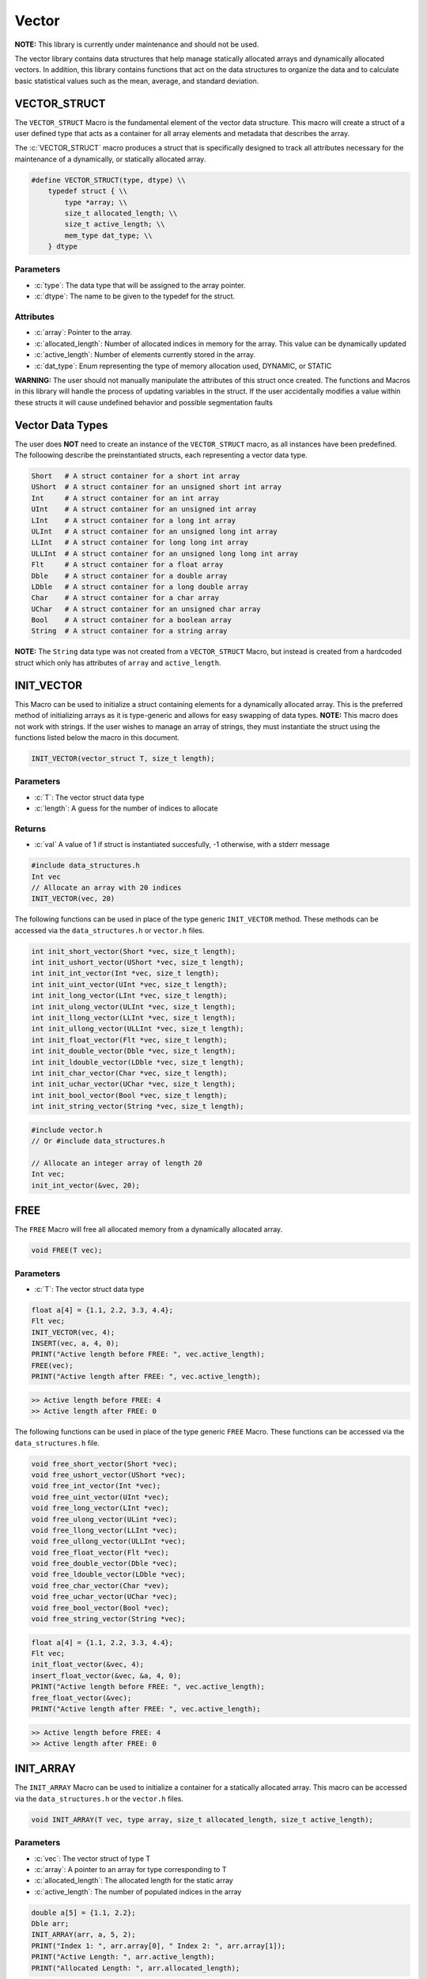 .. _vec-data-struct:

******
Vector
******
**NOTE:** This library is currently under maintenance and should not be
used.

The vector library contains data structures that help manage statically
allocated arrays and dynamically allocated vectors.  In addition, this
library contains functions that act on the data structures to organize
the data and to calculate basic statistical values such as the mean,
average, and standard deviation.

.. _vec-struct:

VECTOR_STRUCT
=============
The ``VECTOR_STRUCT`` Macro is the fundamental element of the vector data structure.
This macro will create a struct of a user defined type that acts as a container
for all array elements and metadata that describes the array.  

.. role:: c(code)
   :language: c

The :c:`VECTOR_STRUCT` macro produces a struct that is specifically designed to track all
attributes necessary for the maintenance of a dynamically, or statically allocated array.

.. code-block:: c

    #define VECTOR_STRUCT(type, dtype) \\
        typedef struct { \\
            type *array; \\
            size_t allocated_length; \\
            size_t active_length; \\
            mem_type dat_type; \\
        } dtype

Parameters
----------

- :c:`type`: The data type that will be assigned to the array pointer.
- :c:`dtype`: The name to be given to the typedef for the struct.

Attributes
----------

- :c:`array`: Pointer to the array.
- :c:`allocated_length`: Number of allocated indices in memory for the array. This value can be dynamically updated
- :c:`active_length`: Number of elements currently stored in the array.
- :c:`dat_type`: Enum representing the type of memory allocation used, DYNAMIC, or STATIC

**WARNING:** The
user should not manually manipulate the attributes of this struct once created.
The functions and Macros in this library will handle the process of updating
variables in the struct.  If the user accidentally modifies a value within these
structs it will cause undefined behavior and possible segmentation faults


.. _vec-data-type:

Vector Data Types
=================
The user does **NOT** need to create an instance of the ``VECTOR_STRUCT`` macro,
as all instances have been predefined.  The folloowing describe the preinstantiated
structs, each representing a vector data type.

.. code-block:: bash

   Short   # A struct container for a short int array
   UShort  # A struct container for an unsigned short int array
   Int     # A struct container for an int array
   UInt    # A struct container for an unsigned int array
   LInt    # A struct container for a long int array
   ULInt   # A struct container for an unsigned long int array
   LLInt   # A struct container for long long int array
   ULLInt  # A struct container for an unsigned long long int array
   Flt     # A struct container for a float array
   Dble    # A struct container for a double array
   LDble   # A struct container for a long double array
   Char    # A struct container for a char array
   UChar   # A struct container for an unsigned char array
   Bool    # A struct container for a boolean array
   String  # A struct container for a string array

**NOTE:** The ``String`` data type was not created from a ``VECTOR_STRUCT`` Macro,
but instead is created from a hardcoded struct which only has attributes of ``array``
and ``active_length``.

INIT_VECTOR
===========
This Macro can be used to initialize a struct containing elements for a dynamically
allocated array.  This is the preferred method of initializing arrays as it is
type-generic and allows for easy swapping of data types.  **NOTE:** This macro
does not work with strings.  If the user wishes to manage an array of strings,
they must instantiate the struct using the functions listed below the macro
in this document.

.. code-block:: c

   INIT_VECTOR(vector_struct T, size_t length);

Parameters
----------

- :c:`T`: The vector struct data type
- :c:`length`: A guess for the number of indices to allocate

Returns
-------

- :c:`val` A value of 1 if struct is instantiated succesfully, -1 otherwise, with a stderr message

.. code-block:: c

   #include data_structures.h
   Int vec
   // Allocate an array with 20 indices
   INIT_VECTOR(vec, 20)

The following functions can be used in place of the type generic ``INIT_VECTOR`` method.
These methods can be accessed via the ``data_structures.h`` or ``vector.h`` files.

.. code-block:: c

    int init_short_vector(Short *vec, size_t length);
    int init_ushort_vector(UShort *vec, size_t length);
    int init_int_vector(Int *vec, size_t length);
    int init_uint_vector(UInt *vec, size_t length);
    int init_long_vector(LInt *vec, size_t length);
    int init_ulong_vector(ULInt *vec, size_t length);
    int init_llong_vector(LLInt *vec, size_t length);
    int init_ullong_vector(ULLInt *vec, size_t length);
    int init_float_vector(Flt *vec, size_t length);
    int init_double_vector(Dble *vec, size_t length);
    int init_ldouble_vector(LDble *vec, size_t length);
    int init_char_vector(Char *vec, size_t length);
    int init_uchar_vector(UChar *vec, size_t length);
    int init_bool_vector(Bool *vec, size_t length);
    int init_string_vector(String *vec, size_t length);

.. code-block:: c

   #include vector.h
   // Or #include data_structures.h

   // Allocate an integer array of length 20
   Int vec;
   init_int_vector(&vec, 20);

FREE
====
The ``FREE`` Macro will free all allocated memory from a dynamically allocated array.

.. code-block:: c

   void FREE(T vec);

Parameters
----------

- :c:`T`: The vector struct data type

.. code-block:: c
     
   float a[4] = {1.1, 2.2, 3.3, 4.4};
   Flt vec;
   INIT_VECTOR(vec, 4);
   INSERT(vec, a, 4, 0);
   PRINT("Active length before FREE: ", vec.active_length);
   FREE(vec);
   PRINT("Active length after FREE: ", vec.active_length);

.. code-block:: bash

   >> Active length before FREE: 4
   >> Active length after FREE: 0

The following functions can be used in place of the type generic ``FREE`` Macro.
These functions can be accessed via the ``data_structures.h`` file.

.. code-block:: c

   void free_short_vector(Short *vec);
   void free_ushort_vector(UShort *vec);
   void free_int_vector(Int *vec);
   void free_uint_vector(UInt *vec);
   void free_long_vector(LInt *vec);
   void free_ulong_vector(ULint *vec);
   void free_llong_vector(LLInt *vec);
   void free_ullong_vector(ULLInt *vec);
   void free_float_vector(Flt *vec);
   void free_double_vector(Dble *vec);
   void free_ldouble_vector(LDble *vec);
   void free_char_vector(Char *vev);
   void free_uchar_vector(UChar *vec);
   void free_bool_vector(Bool *vec);
   void free_string_vector(String *vec);

.. code-block:: c
     
   float a[4] = {1.1, 2.2, 3.3, 4.4};
   Flt vec;
   init_float_vector(&vec, 4);
   insert_float_vector(&vec, &a, 4, 0);
   PRINT("Active length before FREE: ", vec.active_length);
   free_float_vector(&vec);
   PRINT("Active length after FREE: ", vec.active_length);

.. code-block:: bash

   >> Active length before FREE: 4
   >> Active length after FREE: 0

INIT_ARRAY
==========
The ``INIT_ARRAY`` Macro can be used to initialize a container
for a statically allocated array.  This macro can be accessed
via the ``data_structures.h`` or the ``vector.h`` files.

.. code-block:: c

   void INIT_ARRAY(T vec, type array, size_t allocated_length, size_t active_length);

Parameters
----------

- :c:`vec`: The vector struct of type T
- :c:`array`: A pointer to an array for type corresponding to T
- :c:`allocated_length`: The allocated length for the static array
- :c:`active_length`: The number of populated indices in the array

.. code-block:: c

   double a[5] = {1.1, 2.2};
   Dble arr;
   INIT_ARRAY(arr, a, 5, 2);
   PRINT("Index 1: ", arr.array[0], " Index 2: ", arr.array[1]);
   PRINT("Active Length: ", arr.active_length);
   PRINT("Allocated Length: ", arr.allocated_length);

.. code-block:: bash

   >> Index 1: 1.1000 Index 2: 2.2000
   >> Active Length: 2
   >> Allocated Length: 5

The following functions can be used in place of the ``INIT_ARRAY`` macro.

.. code-block:: c

   void init_short_array(Short *vec, short int *arr, size_t allocated_length, size_t active_length);
   void init_ushort_array(UShort *vec, unsigned short *arr, size_t allocated_length, size_t active_length);
   void init_int_array(Int *vec, int *arr, size_t allocated_length, size_t active_length);
   void init_uint_array(UInt *vec, unsigned int *arr, size_t allocated_length, size_t active_length);
   void init_long_array(LInt *vec, long int *arr, size_t allocated_length, size_t active_length);
   void init_ulong_array(ULInt *vec, unsigned long *arr, size_t allocated_length, size_t active_length);
   void init_llong_array(LLInt *vec, long long int *arr, size_t allocated_length, size_t active_length);
   void init_ullong_vector(ULLInt *vec, unsigned long long int *arr, size_t allocated_length, size_t active_length);
   void init_char_array(Char *vec, char *arr, size_t allocated_length, size_t active_length);
   void init_uchar_vector(UChar *vec, unisgned char *arr, size_t allocated_length, size_t active_length);
   void init_bool_array(Bool *vec, bool *arr, size_t allocated_length, size_t active_length);

.. code-block:: c

   double a[5] = {1.1, 2.2};
   Dble arr;
   init_double_array(&arr, &a, 5, 2);
   PRINT("Index 1: ", arr.array[0], " Index 2: ", arr.array[1]);
   PRINT("Active Length: ", arr.active_length);
   PRINT("Allocated Length: ", arr.allocated_length);

.. code-block:: bash

   >> Index 1: 1.1000 Index 2: 2.2000
   >> Active Length: 2
   >> Allocated Length: 5

PUSH
====
The ``PUSH`` macro can be used to insert scalar values into a dynamically allocated
vector or statically allocated array.  This macro will also advance the ``active_length``
by 1, and will also double the allocated memory if the allocated memory is exceeded
and the struct type is ``DYNAMIC``.  The the allocated memory is exceeded and the 
struct type is ``STATIC``, the function will write an error to stderr and return
a value of -1.

.. code-block:: c

   int PUSH(T vec, type value, size_t index);

Parameters
----------

- :c:`vec`: A vector struct of type ``T``
- :c:`value`: The scalar value of ``type`` corresponding to ``T``
- :c:`index`: The index within the array or vector where the scalar will be inserted

Returns
-------

- :c:`val`: 1 if the macro executes succesfully, -1 otherwise with a stderr message.

.. code-block:: c

   #include "data_structures.h"
   #include "print.h"

   String vec;
   init_string_vector(&vec);
   PUSH(vec, "One", vec.active_length);
   PUSH(vec, "Two", vec.active_length);
   PUSH(vec, "Three", vec.active_length);
   PUSH(vec, "Four", 0);
   PRINT(vec);
   // It is important, not to forget to free dynamically allocated memory
   FREE(vec);

.. code-block:: bash

   >> [ Four, One, Two, Three ]

The following functions can also be used in place of the Macro.

.. code-block:: c

   int push_short_vector(Short *vec, short int value, size_t index);
   int push_ushort_vector(UShort *vec, unsigned short int value, size_t index);
   int push_int_vector(Int *vec, int value, size_t index);
   int push_uint_vector(UInt *vec, unsigned int value, size_t index);
   int push_long_vector(LInt *vec, long int value, size_t index);
   int push_ulong_vector(ULInt *vec, unsigned long int value, size_t index);
   int push_llong_vector(LLInt *vec, long long int value, size_t index);
   int push_ullong_vector(ULLInt *vec, unsigned long long int value, size_t index);
   int push_float_vector(Flt *vec, float value, size_t index);
   int push_double_vector(Dble *vec, double value, size_t index);
   int push_ldouble_vector(LDble *vec, long double value, size_t index);
   int push_char_vector(Char *vec, char value, size_t index);
   int push_uchar_vector(UChar *vec, unsigned char value, size_t index);
   int push_bool_vector(Bool *vec, bool value, size_t index);
   int push_string_vector(String *vec, char *value, size_t index);

.. code-block:: c

   #include "data_structures.h"
   #include "print.h"

   String vec;
   init_string_vector(&vec);
   push_string_vector(vec, "One", vec.active_length);
   push_string_vector(vec, "Two", vec.active_length);
   push_string_vector(vec, "Three", vec.active_length);
   push_string_vector(vec, "Four", 0);
   PRINT(vec);
   // It is important, not to forget to free dynamically allocated memory
   FREE(vec);

.. code-block:: bash

   >> [ Four, One, Two, Three ]

INSERT
======
The ``INSERT`` macro can be used to insert a traditional C array into
a vector struct or array struct.

.. code-block:: c

   int INSERT(T vec, type elements, size_t num_indices, size_t index);

Parameters
----------

- :c:`vec`: A vector struct of type ``T``
- :c:`elements`: An array of ``type`` consistent with ``T``
- :c:`num_indices`: The number of active indices in the array to be inserted
- :c:`index`: The index within the vector where the elements are to be inserted

Returns
-------

- :c:`val`: A 1 if the macro executes sucessfully, -1 otherwise with a stderr message

.. code-block:: c

   #include "data_structures.h"
   #include "print.h"

   Short vec;
   INIT_VECTOR(vec, 6);
   PUSH(vec, 1);
   PUSH(vec, 2);
   PUSH(vec, 3);
   short int a[3] = {5, 6, 7};
   INSERT(vec, a, 3, 1);
   PRINT(vec);
   FREE(vec);

.. code-block:: bash

   >> [ 1, 5, 6, 7, 2, 3 ]

The following functions can be used in place of the ``INSERT`` Macro.

.. code-block:: c

   int insert_short_vector(Short *vec, short int *elements, size_t num_indices, size_t index);
   int insert_ushort_vector(UShort *vec, unsigned short int *elements, size_t num_indices, size_t index);
   int insert_int_vector(Int *vec, int *elements, size_t num_indices, size_t index);
   int insert_uint_vector(UInt *vec, unsigned int *elements, size_t num_indices, size_t index);
   int insert_long_vector(LInt *vec, long int *elements, size_t num_indices, size_t index);
   int insert_ulong_vector(ULInt *vec, unsigned long int *elements, size_t num_indices, size_t index);
   int insert_llong_vector(LLInt *vec, long long int *elements, size_t num_indices, size_t index);
   int insert_ullong_vector(ULLInt *vec, unsigned long long int *elements, size_t num_indices, size_t index);
   int insert_float_vector(Flt *vec, float *elements, size_t num_indices, size_t index);
   int insert_double_vector(Dble *vec, double *elements, size_t num_indices, size_t index);
   int insert_ldouble_vector(LDble *vec, long double *elements, size_t num_indices, size_t index);
   int insert_char_vector(Char *vec, char *elements, size_t num_indices, size_t index);
   int insert_uchar_vector(UChar *vec, unsigned char *elements, size_t num_indices, size_t index);
   int insert_bool_vector(Bool *vec, bool *elements, size_t num_indices, size_t index);
   int insert_string_vector(String *vec, char **elements, size_t num_indices, size_t index);

.. code-block:: c

   #include "data_structures.h"
   #include "print.h"

   Short vec;
   init_short_vector(&vec, 6);
   push_short_vector(&vec, 1);
   push_short_vector(&vec, 2);
   push_short_vector(&vec, 3);
   short int a[3] = {5, 6, 7};
   insert_short_vector(&vec, &a, 3, 1);
   PRINT(vec);
   FREE(vec);

.. code-block:: bash

   >> [ 1, 5, 6, 7, 2, 3 ]

POP_INDEX
=========
The ``POP_INDEX`` Macro can be used to remove a value from a specific index in
a dynamically allocated vector or static array.  Once the value is removed,
all values occupying memory to the right of the index will be shifted to
the right.  In addition, the active length will be decrimented by 1.

.. code-block:: c

   int POP_INDEX(T vec, size_t index);

Parameters
----------

- :c:`vec`: A vector or array struct of type ``T``
- :c:`index`: The index where a value will be removed from the array

Returns
-------

- :c:`val`: 1 if the macro executes succesfully, -1 otherwise and a message is written to stderr

.. code-block:: c

   #include "data_structures.h"
   #include "print.h"

   Short vec;
   INIT_VECTOR(vec, 5);
   short int a[5] = {1, 2, 3, 4, 5};
   INSERT(vec, a, 5, 0);
   POP_INDEX(vec, 0);
   POP_INDEX(vec, vec.active_length)
   PRINT(vec);
   FREE(vec);

.. code-block:: bash

   >> [ 2, 3, 4 ]

The following functions can also be used in place of the ``POP_INDEX`` macro.

.. code-block:: c

   int pop_short_vector_index(Short *vec, size_t index);
   int pop_ushort_vector_index(UShort *vec, size_t index);
   int pop_int_vector_index(Int *vec, size_t index);
   int pop_uint_vector_index(UInt *vec, size_t index);
   int pop_long_vector_index(LInt *vec, size_t index);
   int pop_ulong_vector_index(ULInt *vec, size_t index);
   int pop_llong_vector_index(LLInt *vec, size_t index);
   int pop_ullong_vector_index(ULLInt *vec, size_t index);
   int pop_float_vector_index(Flt *vec, size_t index);
   int pop_double_vector_index(Dble *vec, size_t index);
   int pop_ldouble_vector_index(LDble *vec, size_t index);
   int pop_char_vector_index(Char *vec, size_t index);
   int pop_uchar_vector_index(UChar *vec, size_t index);
   int pop_bool_vector_index(Bool *vec, size_t index);
   int pop_string_vector_index(String *vec, size_t index);

.. code-block:: c

   #include "data_structures.h"
   #include "print.h"

   Short vec;
   init_short_vector($vec, 5);
   short int a[5] = {1, 2, 3, 4, 5};
   insert_short_vector(&vec, &a, 5, 0);
   pop_short_vector_index(&vec, 0);
   pop_short_vector_index(&vec, vec.active_length)
   PRINT(vec);
   FREE(vec);

.. code-block:: bash

   >> [ 2, 3, 4 ]

REPLACE_VALUES
==============
The ``REPLACE_VALUS`` Macro will replace all instances of a value in an array or vector
with a new value.  This Macro is available in the ``data_structures.h`` file.

.. code-block:: c

   void REPLACE_VALUES(T vec, type old_value, type new_value);

Parameters
----------

- :c:`vec`: A vector or array struct of type ``T``
- :c:`old_value`: The value to be replaced of type consistent with ``T``
- :c:`new_value`: The value that will replace ``old_value`` of type consistent with ``T``

.. code-block:: c

   #include "data_structures.h"
   #include "print.h"

   Int arr;
   int a[5] = {1, 2, 1, 4, 1};
   INIT_ARRAY(arr, a, 5, 5);
   REPLACE_VALUES(arr, 1, 2);
   PRINT(arr);
   // Do not need to free statically allocated memory

.. code-block:: bash

   >> [ 2, 2, 2, 4, 2]

Thes functions can also be used in place of the ``REPLACE_VALUES`` macro.

.. code-block:: c

   void replace_short_vector_values(Short *vec, short int old_value, short int new_value);
   void replace_ushort_vector_values(UShort *vec, unsigned short int old_value, unsigned short int new_value);
   void replace_int_vector_values(Int *vec, int old_value, int new_value);
   void replace_uint_vector_values(UInt *vec, unsigned int old_value, unsigned int new_value);
   void replace_long_vector_values(LInt *vec, long int old_value, long int new_value);
   void replace_ulong_vector_values(ULInt *vec, unsigned long int old_value, unsigned long int new_value);
   void replace_llong_vector_values(LLInt *vec, long long int old_value, long long int new_value);
   void replace_ullong_vector_values(ULLInt *vec, unsigned long long int old_value, unsigned long long int new_value);
   void replace_float_vector_values(Flt *vec, float old_value, float new_value);
   void replace_double_vector_values(Dble *vec, double old_value, double new_value);
   void replace_ldouble_vector_values(LDble *vec, long double old_value, long double new_value);
   void replace_char_vector_values(Char *vec, char old_value, char new_value);
   void replace_uchar_vector_values(UChar *vec, unsigned char old_value, unsigned char new_value);
   void replace_bool_vector_values(Bool *vec, bool old_value, bool new_value);
   void replace_string_vector_values(String *vec, char *old_value, char *new_value);

.. code-block:: c

   #include "data_structures.h"
   #include "print.h"

   Int arr;
   int a[5] = {1, 2, 1, 4, 1};
   init_int_array(&arr, &a, 5, 5);
   replace_int_vector_values(&arr, 1, 2);
   PRINT(arr);
   // Do not need to free statically allocated memory

.. code-block:: bash

   >> [ 2, 2, 2, 4, 2]


DELETE_DUPLICATES
=================
The ``DELETE_DUPLICATES`` Macro will search for all duplicate values in an 
array or vector and delete them.  All values in memory slots to the right
of the deleted values will be shifted to the left.  In addition, this
macro will also decriment that ``active_length`` by a value of one
for each duplicate value that is deleted.

.. code-block:: c

   void DELETE_DUPLICATES(T vec);

Parameters
----------

- :c:`vec`: A vector or array struct of type ``T``

.. code-block:: c

   #include "data_structures.h"
   #include "print.h"

   LInt vec;
   INIT_VECTOR(vec, 6);
   long int a[6] = {1, 1, 2, 2, 3, 3};
   INSERT(vec, a, 6, 0);
   DELETE_DUPLICATES(vec);
   PRINT(vec);
   PRINT(vec.active_length);
   PRINT(vec.allocated_length);
   FREE(vec);

.. code-block:: bash

   >> [ 1, 2, 3]
   >> 3
   >> 6

The following functions can also be used in place of the ``DELETE_DUPLICATES`` Macro.

.. code-block:: c

   void delete_short_vector_duplicates(Short *vec);
   void delete_ushort_vector_duplicates(UShort *vec);
   void delete_int_vector_duplicates(Int *vec);
   void delete_uint_vector_duplicates(UInt *vec);
   void delete_long_vector_duplicates(LInt *vec);
   void delete_ulong_vector_duplicates(ULInt *vec);
   void delete_llong_vector_duplicates(LLInt *vec);
   void delete_ullong_vector_duplicates(ULLInt *vec);
   void delete_float_vector_duplicates(Flt *vec);
   void delete_double_vector_duplicates(Dble *vec);
   void delete_ldouble_vector_duplicates(LDble *vec);
   void delete_char_vector_duplicates(Char *vec);
   void delete_uchar_vector_duplicates(UChar *vec);
   void delete_bool_vector_duplicates(Bool *vec);
   void delete_string_vector_duplicates(String *vec);

.. code-block:: c

   #include "vector.h"
   #include "print.h"

   LInt vec;
   init_long_vector(&vec, 6);
   long int a[6] = {1, 1, 2, 2, 3, 3};
   insert_long_vector(&vec, &a, 6, 0);
   delete_long_vector_duplicates(&vec);
   PRINT(vec);
   PRINT(vec.active_length);
   PRINT(vec.allocated_length);
   free_long_vector(&vec);

.. code-block:: bash

   >> [ 1, 2, 3]
   >> 3
   >> 6

REVERSE
=======
The ``REVERSE`` Macro can be used to reverse the order of elements in an array
or vector data structure.

.. code-block:: c

   void REVERSE(T vec);

Parameters
----------

- :c:`vec`: A vector or array data structure of type ``T``.

.. code-block:: c

   #include "data_structures.h"
   #include "print.h"

   Short vec;
   INIT_VECTOR(vec, 3);
   short int a[3] = {1, 2, 3, 4, 5}
   // Vector will re-size to accomodate array
   INSERT(vec, a, 5, 0);
   REVERSE(vec);
   PRINT(vec);
   PRINT(vec.allocated_length);
   FREE(vec);

.. code-block:: bash

   >> [ 5, 4, 3, 2, 1 ]
   >> 6

The following functions can be used in place of the ``REVERSE`` macro.

.. code-block:: c

   void reverse_short_vector(Short *vec);
   void reverse_ushort_vector(UShort *vec);
   void reverse_int_vector(Int *vec);
   void reverse_uint_vector(UInt *vec);
   void reverse_long_vector(LInt *vec);
   void reverse_ulong_vector(ULInt *vec);
   void reverse_llong_vector(LLInt *vec);
   void reverse_ullong_vector(ULLInt *vec);
   void reverse_float_vector(Flt *vec);
   void reverse_double_vector(Dble *vec);
   void reverse_ldouble_vector(LDble *vec);
   void reverse_char_vector(Char *vec);
   void reverse_uchar_vector(UChar *vec);
   void reverse_bool_vector(Bool *vec);
   void reverse_string_vector(String *vec);

.. code-block:: c

   #include "vector.h"
   #include "print.h"

   Short vec;
   init_short_vector(&vec, 3);
   short int a[3] = {1, 2, 3, 4, 5}
   // Vector will re-size to accomodate array
   insert_short_vector(&vec, &a, 5, 0);
   revererse_short_vector(&vec);
   PRINT(vec);
   PRINT(vec.allocated_length);
   FREE(vec);

.. code-block:: bash

   >> [ 5, 4, 3, 2, 1 ]
   >> 6

SORT
====
The ``SORT`` Macro will sort a vector or array data structure in ``FORWARD`` or
``REVERSE`` order. This macro and its related functions implement a quick sort algorithm. 

.. code-block:: c

   void SORT(T vec, sort_order order);

Parameters
----------

- :c:`vec`: A vector or array data structure of type ``T``
- :c:`order`: An enum of type ``sort_order`` that can either be ``FORWARD`` or ``REVERSE``

.. code-block:: c

   #include "data_structures.h"
   #include "print.h"

   Flt vec;
   INIT_VECTOR(vec, 5);
   float a[5] = {3.4, 1.1, 2.2, 5.4, 4.3};
   INSERT(vec, a, 5, 0);
   SORT(vec, FORWARD);
   PRINT(vec);
   SORT(vec, REVERSE);
   PRINT(vec);
   FREE(vec);

.. code-block:: bash

   >> [ 1.1, 2.2, 3.4, 4.3, 5.4 ]
   >> [ 5.4, 4.3, 3.4, 2.2, 1.1 ]

These functions can be used in place of the ``REVERSE`` Macro. The terms ``low``
and ``high`` should correspond to 0 and the maximum length of the array or vector.

.. code-block:: c

   void sort_short_vector(Short *vec, size_t low, size_t high, sort_order order);
   void sort_ushort_vector(UShort *vec, size_t low, size_t high, sort_order order);
   void sort_int_vector(Int *vec, size_t low, size_t high, sort_order order);
   void sort_uint_vector(UInt *vec, size_t low, size_t high, sort_order order);
   void sort_long_vector(LInt *vec, size_t low, size_t high, sort_order order);
   void sort_ulong_vector(ULInt *vec, size_t low, size_t high, sort_order order);
   void sort_llong_vector(LLInt *vec, size_t low, size_t high, sort_order order);
   void sort_ullong_vector(ULLInt *vec, size_t low, size_t high, sort_order order);
   void sort_float_vector(Flt *vec, size_t low, size_t high, sort_order order);
   void sort_double_vector(Dble *vec, size_t low, size_t high, sort_order order);
   void sort_ldouble_vector(LDble *vec, size_t low, size_t high, sort_order order);
   void sort_char_vector(Char *vec, size_t low, size_t high, sort_order order);
   void sort_uchar_vector(UChar *vec, size_t low, size_t high, sort_order order);
   void sort_bool_vector(Bool *vec, size_t low, size_t high, sort_order order);
   void sort_string_vector(String *vec, size_t low, size_t high, sort_order order);

.. code-block:: c

   #include "vector.h"
   #include "print.h"

   Flt vec;
   init_float_vector(&vec, 5);
   float a[5] = {3.4, 1.1, 2.2, 5.4, 4.3};
   insert_float_vector(&vec, &a, 5, 0);
   sort_float_vector(&vec, 0, 5, FORWARD);
   PRINT(vec);
   sort_float_vector(&vec, 0, 5, REVERSE);
   PRINT(vec);
   FREE(vec);

.. code-block:: bash

   >> [ 1.1, 2.2, 3.4, 4.3, 5.4 ]
   >> [ 5.4, 4.3, 3.4, 2.2, 1.1 ]

SUM
===
The ``SUM`` Macro will determine the sum of all values in a vector or array.
This macro will work with all vector data types except the ``String`` data type
and the ``Bool`` data type.


.. code-block:: c

   type SUM(T vec);

Parameters
----------

- :c:`vec`: A vector or array data structure of type ``T``

Returns
-------

- :c:`summation`: The sum of the values in a vector or array data structure. The type ``type`` must be consistent with type ``T``.

.. code-block:: c

   #include "data_structures.h"
   #include "print.h"

   Int vec;
   INIT_VECTOR(vec, 4);
   int a[4] = {1, 2, 3, 4};
   INSERT(vec, a, 4, 0);
   int b = SUM(vec);
   PRINT(b);
   FREE(b)

.. code-block:: bash

   >> 10

The following functions can also be used in place of the ``SUM`` Macro.

.. code-block:: c

   short int sum_short_vector(Short *vec);
   unsigned short int sum_ushort_vector(UShort *vec);
   int sum_int_vector(Int *vec);
   unsigned int sum_uint_vector(UInt *vec);
   long int sum_long_vector(LInt *vec);
   unsigned long int sum_ulong_vector(ULInt *vec);
   long long int sum_llong_vector(LLInt *vec);
   unsigned long long int sum_ullong_vector(ULLInt *vec);
   float sum_float_vector(Flt *vec);
   double sum_double_vector(Dble *vec);
   long double sum_ldouble_vector(LDble *vec);
   char sum_char_vector(Char *vec);
   unsigned char sum_uchar_vector(UChar *vec);

.. code-block:: c

   #include "vector.h"
   #include "print.h"

   Int vec;
   init_int_vector(&vec, 4);
   int a[4] = {1, 2, 3, 4};
   insert_int_vector(&vec, &a, 4, 0);
   int b = sum_int_vector(&vec);
   PRINT(b);
   free_int_vector(&b)

.. code-block:: bash

   >> 10


CUMSUM
======
The ``CUMSUM`` Macro will return a dynamically allocated vector data structure
that contains a cumulative summation of the values in the original array
or vector.

.. code-block:: c

   T CUMSUM(T vec);

Parameters
----------

- :c:`vec`: The vector or array data structure containing values to be summed

Returns
-------

- :c:`new_vec`: A dynamically allocated vector with the running summation of the original vector or array.

.. code-block:: c

   #include "data_structures.h"
   #include "print.h"

   Short vec;
   INIT_VECTOR(vec, 5);
   short a[5] = {1, 2, 3, 4, 5};
   INSERT(vec, a, 5, 0);
   Short cum_vec = CUMSUM(vec);
   PRINT(cum_vec);
   FREE(vec);
   FREE(cum_vec);

.. code-block:: bash

   << [ 1, 3, 6, 10, 15 ]

The following functions can be used in place of the ``CUMSUM`` Macro.

.. code-block:: c

   Short cumsum_short_vector(Short *vec);
   UShort cumsum_ushort_vector(UShort *vec);
   Int cumsum_int_vector(Int *vec);
   UInt cumsum_uint_vector(UInt *vec);
   LInt cumsum_long_vector(LInt *vec);
   ULInt cumsum_ulong_vector(ULInt *vec);
   LLInt cumsum_llong_vector(LLInt *vec);
   ULLInt cumsum_ullong_vector(ULLInt *vec);
   Flt cumsum_float_vector(Flt *vec);
   Dble cumsum_double_vector(Dble *vec);
   LDble cumsum_ldouble_vector(LDble *vec);
   Char cumsum_char_vector(Char *vec);
   UChar cumsum_uchar_vector(UChar *vec);

.. code-block:: c

   #include "vector.h"
   #include "print.h"

   Short vec;
   init_short_vector(&vec, 5);
   short a[5] = {1, 2, 3, 4, 5};
   insert_short_vector(&vec, &a, 5, 0);
   Short cum_vec = cumsum_short_vector(vec);
   PRINT(cum_vec);
   free_short_vector(&vec);
   free_short_vector(&cum_vec);

.. code-block:: bash

   << [ 1, 3, 6, 10, 15 ]

AVERAGE
=======
The ``AVERAGE`` Macro will return the average of all values in an array or vector data
structure.  This Macro does not work with the ``String`` data type.

.. code-block:: c

   type AVERAGE(T vec);

Parameters
----------

- :c:`vec`: The vector or array data structure containing values to be averaged

Returns
-------

- :c:`avg`: The average of the values in an array or vector data structure.  The returned type
            is consistent with ``T``.

.. code-block:: c

   #include "data_structures.h"
   #include "print.h"

   Flt vec;
   INIT_VECTOR(vec, 5);
   float a[5] = {1.1, 2.2, 3.3, 4.4, 5.5};
   INSERT(vec, a, 5, 0);
   float avg = AVERAGE(vec);
   PRINT(avg);
   FREE(vec);

.. code-block:: bash

   << 3.30000

The following functions can be used in place of the ``AVERAGE`` Macro.

.. code-block:: c

   char average_char_vector(Char *vec);
   unsigned char average_uchar_vector(UCHar *vec);
   float average_short_vector(Short *vec);
   float average_ushort_vector(UShort *vec);
   float average_int_vector(Int *vec);
   float average_uint_vector(UInt *vec);
   double average_long_vector(LInt *vec);
   double average_ulong_vector(ULInt *vec);
   long double average_llong_vector(LLInt *vec);
   long double average_ullong_vector(ULLInt *vec);
   float average_float_vector(Flt *vec);
   double average_double_vector(Dble *vec);
   long double average_ldouble_vector(LDble *vec);

.. code-block:: c

   #include "vector.h"
   #include "print.h"

   Flt vec;
   init_float_vector(&vec, 5);
   float a[5] = {1.1, 2.2, 3.3, 4.4, 5.5};
   insert_float_vector(&vec, &a, 5, 0);
   float avg = average_float_vector(vec);
   PRINT(cum_vec);
   free_float_vector(&vec);

.. code-block:: bash

   << 3.30000


STDEV
=====
The ``STDEV`` Macro will return the standard deviation of the values in an array of vector
data structure.  This macro does not work with the ``String`` data type.

.. code-block:: c

   type STDEV(T vec);

Parameters
----------

- :c:`vec`: The vector or array data structure

Returns
-------

- :c:`stdev`: The standard deviation of the values in an array or vector data structure.

.. code-block:: c

   #include "data_structures.h"
   #include "print.h"

   Flt vec;
   INIT_VECTOR(vec, 5);
   float a[5] = {1.1, 2.2, 3.3, 4.4, 5.5};
   INSERT(vec, a, 5, 0);
   float stdev = STDEV(vec);
   PRINT(stdev);
   FREE(vec);

.. code-block:: bash

   >> 1.739252

The following functions can be used in place of the ``STDEV`` Macro.

.. code-block:: c

   float stdev_char_vector(Char *vec);
   float stdev_uchar_vector(UChar *vec);
   float stdev_short_vector(Short *vec);
   float stdev_ushort_vector(UShort *vec);
   float stdev_int_vector(Int *vec);
   float stdev_uint_vector(UInt *vec);
   double stdev_long_vectr(Lint *vec);
   double stdev_ulong_vector(ULint *vec);
   long double stdev_llong_vector(LLInt *vec);
   long double stdev_ullong_vector(ULLint *vec);
   float stdev_float_vector(Flt *vec);
   double stdev_double_vector(Dble *vec);
   long double stdev_ldouble_vector(LDble *vec);

.. code-block:: c

   #include "vector.h"
   #include "print.h"

   Flt vec;
   init_float_vector(&vec, 5);
   float a[5] = {1.1, 2.2, 3.3, 4.4, 5.5};
   insert_float_vector(&vec, &a, 5, 0);
   float stdev = stdev_float_vector(&vec);
   PRINT(stdev);
   free_float_vector(&vec);

MAX
===
The ``MAX`` Macro will return the maximum value in an array or vector data
structure.

.. code-block:: c

   type MAX(T vec);

Parameters
----------

- :c:`vec`: A vector or array data structure of type ``T``

Returns
-------

- :c:`max_value`: The maximum value in a data structure.

.. code-block:: c

   #include "data_structures.h"
   #include "print.h"

   Int vec;
   INIT_VECTOR(vec, 5);
   int a[5] = {1, 2, 3, 4, 5};
   INSERT(vec, a, 5, 0);
   int max = MAX(vec);
   PRINT(max);
   FREE(vec);

.. code-block:: bash

   >> 5

The following functions can be used in place of the ``MAX`` Macro.

.. code-block:: c

   char max_char_vector(Char *vec);
   unsigned char max_uchar_vector(UChar *vec);
   short int max_short_vector(Short *vec);
   unsigned short int max_ushort_vector(UShort *vec);
   int max_int_vector(Int *vec);
   unsigned int max_uint_vector(UInt *vec);
   long int max_long_vector(LInt *vec);
   unsigned long int max_ulong_vector(ULInt *vec);
   long long int max_llong_vector(LLInt *vec);
   unsigned long long int max_ullong_vector(ULLInt *vec);
   float max_float_vector(Flt *vec);
   double max_double_vector(Dble *vec);
   long double max_ldouble_vector(LDble *vec);

.. code-block:: c

   #include "vector.h"
   #include "print.h"

   Int vec;
   init_float_vector(&vec, 5);
   int a[5] = {1, 2, 3, 4, 5};
   insert_float_vector(&vec, &a, 5, 0);
   int max = max_int_vector(&vec);
   PRINT(max);
   free_int_vector(&vec);

.. code-block:: bash

   >> 5

MIN
===
The ``MIN`` Macro will return the minimum value in an array or vector data
structure.

.. code-block:: c

   type MIN(T vec);

Parameters
----------

- :c:`vec`: A vector or array data structure of type ``T``

Returns
-------

- :c:`min_value`: The minimum value in a data structure.

.. code-block:: c

   #include "data_structures.h"
   #include "print.h"

   Int vec;
   INIT_VECTOR(vec, 5);
   int a[5] = {1, 2, 3, 4, 5};
   INSERT(vec, a, 5, 0);
   int min = IN(vec);
   PRINT(min);
   FREE(vec);

.. code-block:: bash

   >> 1

The following functions can be used in place of the ``MIN`` Macro.

.. code-block:: c

   char min_char_vector(Char *vec);
   unsigned char min_uchar_vector(UChar *vec);
   short int min_short_vector(Short *vec);
   unsigned short int min_ushort_vector(UShort *vec);
   int min_int_vector(Int *vec);
   unsigned int min_uint_vector(UInt *vec);
   long int min_long_vector(LInt *vec);
   unsigned long int min_ulong_vector(ULInt *vec);
   long long int min_llong_vector(LLInt *vec);
   unsigned long long int min_ullong_vector(ULLInt *vec);
   float min_float_vector(Flt *vec);
   double min_double_vector(Dble *vec);
   long double min_ldouble_vector(LDble *vec);

.. code-block:: c

   #include "vector.h"
   #include "print.h"

   Int vec;
   init_float_vector(&vec, 5);
   int a[5] = {1, 2, 3, 4, 5};
   insert_float_vector(&vec, &a, 5, 0);
   int min = min_int_vector(&vec);
   PRINT(min);
   free_int_vector(&vec);

.. code-block:: bash

   >> 1

RANGE
=====
The ``RANGE`` Macro will return a range of value between the start and end values into a 
data structure.

.. code-block:: c

   RANGE(T vec, type start, type end, type delta);

Parameters
----------

- :c:`vec`: An array of vector data structure of type ``T``.
- :c:`start`: The start value in the vector or array.
- :c:`end`: Te end value in the vector or array.
- :c:`delta`: The intervals between values.

.. code-block:: c
   
   #include "data_structures.h"
   #include "print.h"
   Int vec;
   INIT_VECTOR(vec, 10);
   RANGE(vec, 2, 20, 2);
   PRINT(vec);
   FREE(vec);

.. code-block:: bash

   >> [ 2, 4, 6, 8, 10, 2, 14, 16, 18, 20 ]

The following functions can be used in place of the ``RANGE`` Macro.

.. code-block:: c

   range_char_vector(Char *vec, char start, char end, char delta);
   range_uchar_vector(UChar *vec, unsigned char start, unsigned char end, unsigned char delta);
   range_short_vector(Short *vec, short int start, short int end, short int delta);
   range_ushort_vector(UShort *vec, unsigned short int start, unsigned short int end, unsigned short int delta);
   range_int_vector(Int *vec, int start, int end, int delta);
   range_uint_vector(UInt *vec, unsigned int start, unsigned int end, unsigned int delta);
   range_long_vector(LInt *vec, long int start, long int end, long int delta);
   range_ulong_vector(ULInt *vec, unsigned long int start, unsigned long int end, unsigned long int delta);
   range_llong_vector(LLInt *vec, long long int start, long long int end, long long int delta);
   range_ullong_vector(ULLInt *vec, unsigned long long int start, unsigned long long int end, unsigned long long int delta);
   range_float_vector(Flt *vec, float start, float end, float delta);
   range_double_vector(Dble *vec, double start, double end, double delta);
   range_ldouble_vector(LDble *vec, long double start, long double end, double delta);

.. code-block:: c
 
   #include "vector.h"
   #include "print.h"

   Int vec;
   init_int_vector(&vec, 10);
   range_int_vector(&vec, 2, 20, 2);
   PRINT(vec);
   free_int_vector(&vec);

.. code-block:: bash

   >> [ 2, 4, 6, 8, 10, 2, 14, 16, 18, 20 ]

COPY
====
The ``COPY`` Macro will create a deep copy of a vector or array data structure as a dynamically
allocated array.

.. code-block:: c

   T COPY(T vec);

Parameters
----------

- :c:`vec`: A vector or array data structure of type ``T``

Returns
-------

- :c:`new_vec`: A copy of ``vec``.

.. code-block:: c

   #include "data_structures.h"
   #include "print.h"

   Dble vec;
   INIT_VECTOR(vec, 5);
   double a[5] = {1, 2, 3, 4, 5};
   INSERT(vec, a, 5, 0);
   Dble new_vec = COPY(vec);
   PRINT(new_vec);
   FREE(new_vec);
   FREE(vec);

.. code-block:: bash

   >> [ 1, 2, 3, 4, 5 ]

The following functions can be used in place of the ``COPY`` Macro.

.. code-block:: c

   Short copy_short_vector(Short *vec);
   UShort copy_ushort_vector(UShort *vec);
   Int copy_int_vector(Int *vec);
   UInt copy_uint_vector(UInt *vec);
   LInt copy_long_vector(LInt *vec);
   ULInt copy_ulong_vector(ULInt *vec);
   LLInt copy_llong_vector(LLInt *vec);
   ULLInt copy_ullong_vector(ULLInt *vec);
   Flt copy_float_vector(Flt *vec);
   Dble copy_double_vector(Dble *vec);
   LDble copy_ldouble_vector(LDble *vec);
   Char copy_char_vector(Char *vec);
   UChar copy_uchar_vector(UChar *vec);
   Bool copy_bool_vector(Bool *vec);
   String copy_string_vector(String *vec);

.. code-block:: c

   #include "vector.h"
   #include "print.h"

   Dble vec;
   init_double_vector(&vec, 5);
   double a[5] = {1, 2, 3, 4, 5};
   insert_double_vector(&vec, &a, 5, 0);
   Dble new_vec = copy_double_vector(&vec);
   PRINT(new_vec);
   free_double_vector(&new_vec);
   free_double_vector(&vec);

.. code-block:: bash

   >> [ 1, 2, 3, 4, 5 ]

IDATA
=====
The ``IDATA`` macro will return the value of a vector or array data structure at
a user defined index.

.. code-block:: c

   type IDATA(T vec, size_t index);

Parameters
----------

- :c:`vec`: A vector or array data structure of type ``T``
- :c:`index`: The index containing data to be returned

Returns
-------

- :c:`value`: The value at the position index

.. code-block:: c

   #include "data_structures.h"
   #include "print.h"

   String vec;
   init_string_vector(&vec);
   PUSH(vec, "One");
   PUSH(vec, "Two")
   PUSH(vec, "Three");
   char *a = IDATA(vec, 1);
   PRINT(a);
   FREE(vec);

.. code-block:: bash

   >> Two

The following functions can be used in place of the ``IDATA`` Macro.

.. code-block:: c

   short int short_vector_data(Short *vec, size_t index);
   unsigned short int ushort_vector_data(UShort *vec, size_t index);
   int int_vector_data(Int *vec, size_t index);
   unsigned int uint_vector_data(UInt *vec, size_t index);
   long int long_vector_data(LInt *vec, size_t index);
   unsigned long int ulong_vector_data(ULInt *vec, size_t index);
   long long int llong_vector_data(LLInt *vec, size_t index);
   unsigned long long int ullong_vector_data(ULLInt *vec, size_t index);
   char char_vector_data(Char *vec, size_t index);
   unsigned char uchar_vector_data(UChar *vec, size_t index);
   float float_vector_data(Flt *vec, size_t index);
   bool bool_vector_data(Bool *vec, size_t index);
   char* string_vector_data(String *vec, size_t index);

.. code-block:: c

   #include "vector.h"
   #include "print.h"

   String vec;
   init_string_vector(&vec);
   push_string_vector(&vec, "One");
   push_string_vector(&vec, "Two")
   push_string_vector(&vec, "Three");
   char *a = string_vector_data(&vec, 1);
   PRINT(a);
   free_string_data(&vec);

.. code-block:: bash

   >> Two

REPLACE_INDEX
=============
The ``REPLACE_INDEX`` Macro will replace the value at a user defined index
with another value.

.. code-block:: c

   int REPLACE_INDEX(T vec, type new_value, size_t index);

Paramters
---------

- :c:`vec`: A vector or array data structure of type ``T``.
- :c:`new_value`: The value that will replace the old value.  Must be of a type that is consistent with ``T``.
- :c:`index`: The index where data will be replaced.

Returns
-------

- :c:`error_code`: 1 if the macro executes succesfully, -1 otherwise with a stderr message.

.. code-block:: c

   #include "data_structures.h"
   #include "print.h"

   Int vec;
   INIT_VECTOR(vec, 10);
   int a[5] = {1, 2, 3, 4, 5};
   INSERT(vec, a, 5, 0);
   REPLACE_INDEX(vec, 10, 2);
   PRINT(vec);
   FREE(vec);

.. code-block:: bash

   >> [ 1, 2, 10, 4, 5 ]

The following functions can also be used in place of the ``REPLACE_INDEX`` Macro.

.. code-block:: c

   int replace_short_vector_index(Short *vec, short int new_value, size_t index);
   int replace_ushort_vector_index(UShort *vec, unsigned short int new_value, size_t index);
   int replace_int_vector_index(Int *vec, int new_value, size_t index);
   int replace_uint_vector_index(UInt *vec, unsigned int new_value, size_t index);
   int replace_long_vector_index(LInt *vec, long int new_value, size_t index);
   int replace_ulong_vector_index(ULInt *vec, unsigned long int new_value, size_t index);
   int replace_llong_vector_index(LLInt *vec, long long int new_value, size_t index);
   int replace_ullong_vector_index(ULLInt *vec, unsigned long long int new_value, size_t index);
   int replace_float_vector_index(Flt *vec, float new_value, size_t index);
   int replace_double_vector_index(Dble *vec, double new_value, size_t index);
   int replace_ldouble_vector_index(LDble *vec, long double new_value, size_t index);
   int replace_char_vector_index(Char *vec, char new_value, size_t index);
   int replace_uchar_vector_index(UChar *vec, unsigned char new_value, size_t index);
   int replace_bool_vector_index(Bool *vec, bool new_value, size_t index);
   int replace_string_vector_index(String *vec, char *new_value, size_t index);

.. code-block:: c

   #include "vector.h"
   #include "print.h"

   Int vec;
   init_int_vector(&vec, 10);
   int a[5] = {1, 2, 3, 4, 5};
   insert_int_vector(&vec, &a, 5, 0);
   replace_int_vector(&vec, 10, 2);
   PRINT(vec);
   free_int_vector(&vec);

.. code-block:: bash

   >> [ 1, 2, 10, 4, 5 ]

REPEAT
======
The ``REPEAT`` Macro will repeat a value a user designated number of times in
an array or vector data structure.

.. code-block:: c

   int REPEAT(T vec, type value, size_t num);

Parameters
----------

- :c:`vec`: A vector or array data structure of type ``T``.
- :c:`value`: The value to be repeated
- :c:`num`: The number of times the value will be repeated

Returns
-------

- :c:`error_code`: 1 if the Macro executes succesfully, -1 otherwise with a stderr message

.. code-block:: c

   #include "data_structures.h"
   #include "print.h"

   Int vec;
   INIT_VECTOR(vec, 10);
   REPEAT(vec, 10, 5);
   PRINT(vec);
   FREE(vec);

.. code-block:: bash

   >> [ 10, 10, 10, 10, 10 ]

The following functions can be used in place of the ``REPEAT`` Macro.

.. code-block:: c

   int repeat_short_vector(Short *vec, short int value, size_t num);
   int repeat_ushort_vector(UShort *vec, unsigned short int value, size_t num);
   int repeat_int_vector(Int *vec, int value, size_t num);
   int repeat_uint_vector(UInt *vec, unsigned int value, size_t num);
   int repeat_long_vector(LInt *vec, long int value, size_t num);
   int repeat_ulong_vector(ULInt *vec, unsigned long int value, size_t num);
   int repeat_llong_vector(LLInt *vec, long long int value, size_t num);
   int repeat_ullong_vector(ULLInt *vec, unsigned long long int value, size_t num);
   int repeat_char_vector(Char *vec, char value, size_t num);
   int repeat_uchar_vector(UChar *vec, unsigned char value, size_t num);
   int repeat_float_vector(Flt *vec, float value, size_t num);
   int repeat_double_vector(Dble *vec, double value, size_t num);
   int repeat_ldouble_vector(LDble *vec, long double value, size_t num);
   int repeat_bool_vector(Bool *vec, bool value, size_t num);
   int repeat_string_vector(String *vec, char *value, size_t num);

.. code-block:: c

   #include "vector.h"
   #include "print.h"

   Int vec;
   init_int_vector(&vec, 10);
   repeat_int_vector(&vec, 10, 5);
   PRINT(vec);
   free_int_vector(&vec);

.. code-block:: bash

   >> [ 10, 10, 10, 10, 10 ]

TRIM
====
The ``TRIM`` Macro will trim the allocated memory in a dynamically allocated
array to the minimum necessary size.

.. code-block:: c

   void TRIM(T vec);

Parameters
----------

- :c:`vec`: A vector data structure of type ``T``.

.. code-block:: c

   #include "data_structures.h"
   #include "print.h"

   Short vec;
   INIT_VECTOR(vec, 40);
   short int a[5] = {1, 2, 3, 4, 5};
   INSERT(vec, a, 5, 0);
   PRINT(Initial Length: "vec.allocated_length);
   TRIM(vec);
   PRINT("Final Length: ", vec.allocated_length);
   FREE(vec);

.. code-block:: bash

   >> Initial Length: 40
   >> Final Length: 5

The following functions can be used in place of the ``TRIM`` Macro

.. code-block:: c

   void trim_short_vector(Short *vec);
   void trim_ushort_vector(UShort *vec);
   void trim_int_vector(Int *vec);
   void trim_uint_vector(UInt *vec);
   void trim_long_vector(LInt *vec);
   void trim_ulong_vector(ULInt *vec);
   void trim_llong_vector(LLInt *vec);
   void trim_ullong_vector(ULLInt *vec);
   void trim_char_vector(Char *vec);
   void trim_uchar_vector(UChar *vec);
   void trim_float_vector(Flt *vec);
   void trim_double_vector(Dble *vec);
   void trim_ldouble_vector(LDble *vec);
   void trim_bool_vector(Bool *vec);

.. code-block:: c

   #include "vector.h"
   #include "print.h"

   Short vec;
   init_short_vector(&vec, 40);
   short int a[5] = {1, 2, 3, 4, 5};
   insert_short_vector(&vec, &a, 5, 0);
   PRINT(Initial Length: "vec.allocated_length);
   trim_short_vector(&vec);
   PRINT("Final Length: ", vec.allocated_length);
   free_short_vector(&vec);

.. code-block:: bash

   >> Initial Length: 40
   >> Final Length: 5

VECTOR_TO_LIST
==============
The ``VECTOR_TO_LIST`` Macro will copy the contents of a vector data structure to a 
:ref:`Linked List<list-data-struct>` data structure.

.. code-block:: c

   list_t VECTOR_TO_LIST(T vec);

Parameters
----------

- :c:`vec`: A vector data structure of type ``T``.

Returns
-------

- :c:`list`: A linked list data structure of type consistent with ``T``.

.. code-block:: c

   #include "data_structures.h"
   #include "print.h"

   Int vec;
   INIT_VECTOR(vec, 5);
   REPEAT(vec, 2, 5);
   IntLL list = VECTOR_TO_LIST(vec);
   PRINT(list);
   FREE(list);
   FREE(vec);

.. code-block:: bash

   >> ( 2, 2, 2, 2, 2 )

The following functions can be used in place of the ``VECTOR_TO_LIST`` Macro.

.. code-block:: c

   ShortLL short_vector_to_list(Short *vec);
   UShortLL ushort_vector_to_list(UShort *vec);
   IntLL int_vector_to_list(Int *vec);
   UIntLL uint_vector_to_list(UInt *vec);
   LIntLL long_vector_to_list(LInt *vec);
   ULIntLL ulong_vector_to_list(ULInt *vec);
   LLIntLL llong_vector_to_list(LLInt *vec);
   ULLIntLL ullong_vector_to_list(ULLInt *vec);
   FltLL float_vector_to_list(Flt *vec);
   DbleLL double_vector_to_list(Dble *vec);
   LDbleLL ldouble_vector_to_list(LDble *vec);
   CharLL char_vector_to_list(Char *vec);
   UCharLL uchar_vector_to_list(UChar *vec);
   BoolLL bool_vector_to_list(Bool *vec);
   StringLL string_vector_to_list(String *vec);

.. code-block:: c

   #include "data_structures.h"
   #include "print.h"

   Int vec;
   init_int_vector(&vec, 5);
   repeat_int_vector(&vec, 2, 5);
   IntLL list = int_vector_to_list(&vec);
   PRINT(list);
   free_int_list(&list);
   free_int_vector(&vec);

.. code-block:: bash

   >> ( 2, 2, 2, 2, 2 )

VECTOR_TO_BTREE
===============
The ``VECTOR_TO_BTREE`` Macro will create a Binary Tree from a vector or array data structure.

.. code-block:: c

   vector_t VECTOR_TO_TREE(T tree);


Parameters
----------

- :c:`tree`: A Binary tree data structure of type ``T``.

Returns
-------

- :c:`vec`: A vector data structure of type consistent with ``T``.

.. code-block:: c

   #include 'data_structures.h'
   Dble vec;
   INIT_VECTOR(vec, 5);
   double a[5] = {1., 2., 3., 4., 5.};
   INSERT(vec, a, 5, 0);
   PRINT(vec);
   DbleBT btree = VECTOR_TO_BTREE(vec);
   PRINT(btree);
   FREE(btree);
   FREE(vec);

.. code-block:: bash

   >> [ 1.0000, 2.0000, 3.0000, 4.0000, 5.0000 ]
   >> < 2.0000, 1.0000, 4.0000, 3.0000, 5.0000 >

The following functions can be used in place of the ``VECTOR_TO_BTREE`` Macro.

.. code-block:: c

   UShortBT ushort_vector_to_btree(UShort *vec);
   ShortBT short_vector_to_btree(Short *vec);
   UIntBT uint_vector_to_btree(UInt *vec);
   IntBT int_vector_to_btree(Int *vec);
   ULIntBT ulong_vector_to_btree(ULInt *vec);
   LIntBT long_vector_to_btree(LInt *vec);
   ULLIntBT ullong_vector_to_btree(ULLInt *vec);
   LLIntBT llong_vector_to_btree(LLInt *vec);
   FltBT float_vector_to_btree(Flt *vec);
   DbleBT double_vector_to_btree(Dble *vec);
   LDbleBT ldouble_vector_to_btree(LDble *vec);
   CharBT char_vector_to_btree(Char *vec);
   UCharBT uchar_vector_to_btree(UChar *vec);
   StringBT string_vector_to_btree(String *vec);

.. code-block:: c

   #include 'data_structures.h'
   Dble vec;
   init_double_vector(&vec, 5);
   double a[5] = {1., 2., 3., 4., 5.};
   insert_double_vector(&vec, a, 5, 0);
   PRINT(vec);
   DbleBT btree = double_vector_to_btree(&vec);
   PRINT(btree);
   free_double_btree(&btree);
   free_double_vector(&vec);

.. code-block:: bash

   >> [ 1.0000, 2.0000, 3.0000, 4.0000, 5.0000 ]
   >> < 2.0000, 1.0000, 4.0000, 3.0000, 5.0000 >

